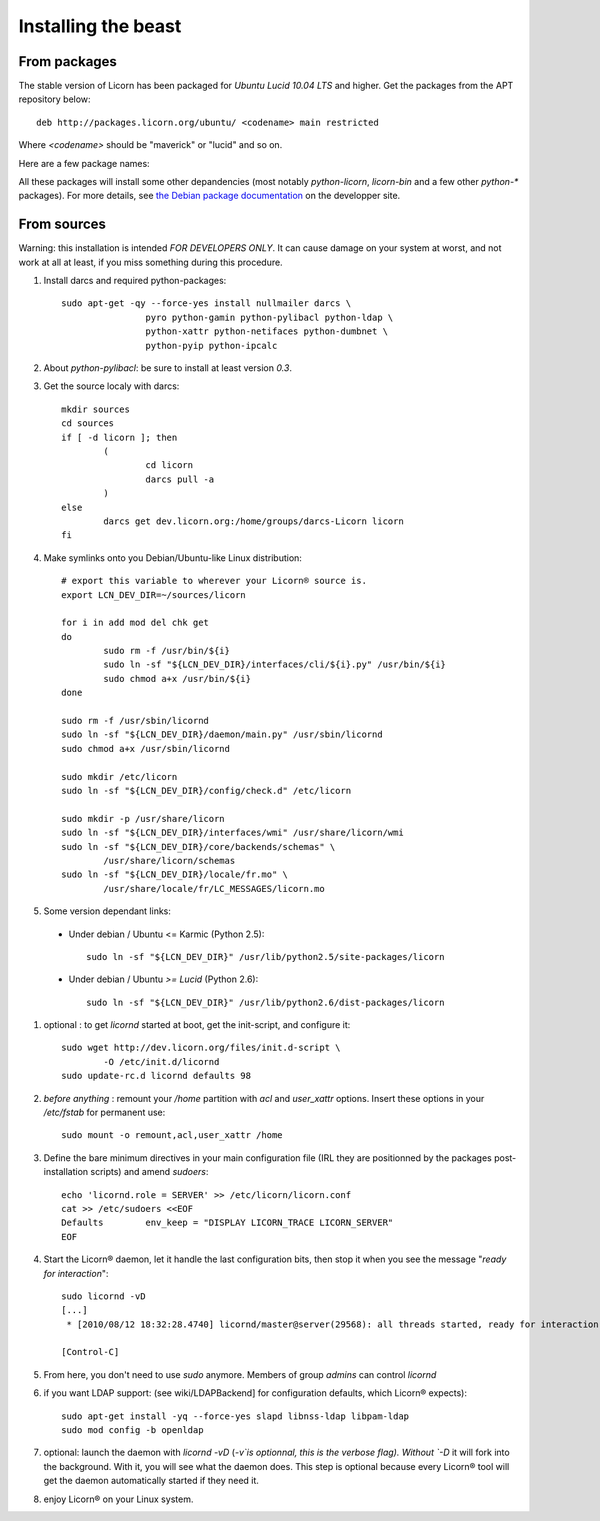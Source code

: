 
====================
Installing the beast
====================

.. highlight:: bash


From packages
=============

The stable version of Licorn has been packaged for `Ubuntu Lucid 10.04 LTS` and higher. Get the packages from the APT repository below::

	deb http://packages.licorn.org/ubuntu/ <codename> main restricted

Where `<codename>` should be "maverick" or "lucid" and so on.

Here are a few package names:

.. glossary::

	licorn-ldap-server
		The most common installation nowadays: pull in all the Licorn® server parts and the LDAP backend (plus its default configuration).

	licorn-server
		A not-so-intrusive option: it will install all the necessary parts for quickstarting a Licorn® server, with only the `shadow` backend configured. You can install the LDAP server package afterwards if you change your mind.

	licorn-client
		the same, without LDAP support.

All these packages will install some other depandencies (most notably `python-licorn`, `licorn-bin` and a few other `python-*` packages). For more details, see `the Debian package documentation <http://dev.licorn.org/wiki/UserDoc/DebianPackagesDependancies>`_ on the developper site.


From sources
============

Warning: this installation is intended *FOR DEVELOPERS ONLY*. It can cause damage on your system at worst, and not work at all at least, if you miss something during this procedure.

#. Install darcs and required python-packages::

	sudo apt-get -qy --force-yes install nullmailer darcs \
			pyro python-gamin python-pylibacl python-ldap \
			python-xattr python-netifaces python-dumbnet \
			python-pyip python-ipcalc

#. About `python-pylibacl`: be sure to install at least version *0.3*.
#. Get the source localy with darcs::

	mkdir sources
	cd sources
	if [ -d licorn ]; then
		(
			cd licorn
			darcs pull -a
		)
	else
		darcs get dev.licorn.org:/home/groups/darcs-Licorn licorn
	fi

#. Make symlinks onto you Debian/Ubuntu-like Linux distribution::

	# export this variable to wherever your Licorn® source is.
	export LCN_DEV_DIR=~/sources/licorn

	for i in add mod del chk get
	do
		sudo rm -f /usr/bin/${i}
		sudo ln -sf "${LCN_DEV_DIR}/interfaces/cli/${i}.py" /usr/bin/${i}
		sudo chmod a+x /usr/bin/${i}
	done

	sudo rm -f /usr/sbin/licornd
	sudo ln -sf "${LCN_DEV_DIR}/daemon/main.py" /usr/sbin/licornd
	sudo chmod a+x /usr/sbin/licornd

	sudo mkdir /etc/licorn
	sudo ln -sf "${LCN_DEV_DIR}/config/check.d" /etc/licorn

	sudo mkdir -p /usr/share/licorn
	sudo ln -sf "${LCN_DEV_DIR}/interfaces/wmi" /usr/share/licorn/wmi
	sudo ln -sf "${LCN_DEV_DIR}/core/backends/schemas" \
		/usr/share/licorn/schemas
	sudo ln -sf "${LCN_DEV_DIR}/locale/fr.mo" \
		/usr/share/locale/fr/LC_MESSAGES/licorn.mo

#. Some version dependant links:

  * Under debian / Ubuntu <= Karmic (Python 2.5)::

	sudo ln -sf "${LCN_DEV_DIR}" /usr/lib/python2.5/site-packages/licorn

  * Under debian / Ubuntu *>= Lucid* (Python 2.6)::

	sudo ln -sf "${LCN_DEV_DIR}" /usr/lib/python2.6/dist-packages/licorn

#. optional : to get `licornd` started at boot, get the init-script, and configure it::

	sudo wget http://dev.licorn.org/files/init.d-script \
		-O /etc/init.d/licornd
	sudo update-rc.d licornd defaults 98

#. *before anything* : remount your `/home` partition with `acl` and `user_xattr` options. Insert these options in your `/etc/fstab` for permanent use::

	sudo mount -o remount,acl,user_xattr /home

#. Define the bare minimum directives in your main configuration file (IRL they are positionned by the packages post-installation scripts) and amend `sudoers`::

	echo 'licornd.role = SERVER' >> /etc/licorn/licorn.conf
	cat >> /etc/sudoers <<EOF
	Defaults	env_keep = "DISPLAY LICORN_TRACE LICORN_SERVER"
	EOF

#. Start the Licorn® daemon, let it handle the last configuration bits, then stop it when you see the message "`ready for interaction`"::

	sudo licornd -vD
	[...]
	 * [2010/08/12 18:32:28.4740] licornd/master@server(29568): all threads started, ready for interaction.

	[Control-C]

#. From here, you don't need to use `sudo` anymore. Members of group `admins` can control `licornd`
#. if you want LDAP support:  (see wiki/LDAPBackend] for configuration defaults, which Licorn® expects)::

	sudo apt-get install -yq --force-yes slapd libnss-ldap libpam-ldap
	sudo mod config -b openldap

#. optional: launch the daemon with `licornd -vD` (`-v`is optionnal, this is the verbose flag). Without `-D` it will fork into the background. With it, you will see what the daemon does. This step is optional because every Licorn® tool will get the daemon automatically started if they need it.
#. enjoy Licorn® on your Linux system.
